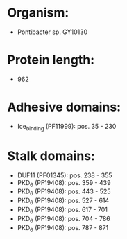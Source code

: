 * Organism:
- Pontibacter sp. GY10130
* Protein length:
- 962
* Adhesive domains:
- Ice_binding (PF11999): pos. 35 - 230
* Stalk domains:
- DUF11 (PF01345): pos. 238 - 355
- PKD_6 (PF19408): pos. 359 - 439
- PKD_6 (PF19408): pos. 443 - 525
- PKD_6 (PF19408): pos. 527 - 614
- PKD_6 (PF19408): pos. 617 - 701
- PKD_6 (PF19408): pos. 704 - 786
- PKD_6 (PF19408): pos. 787 - 871

